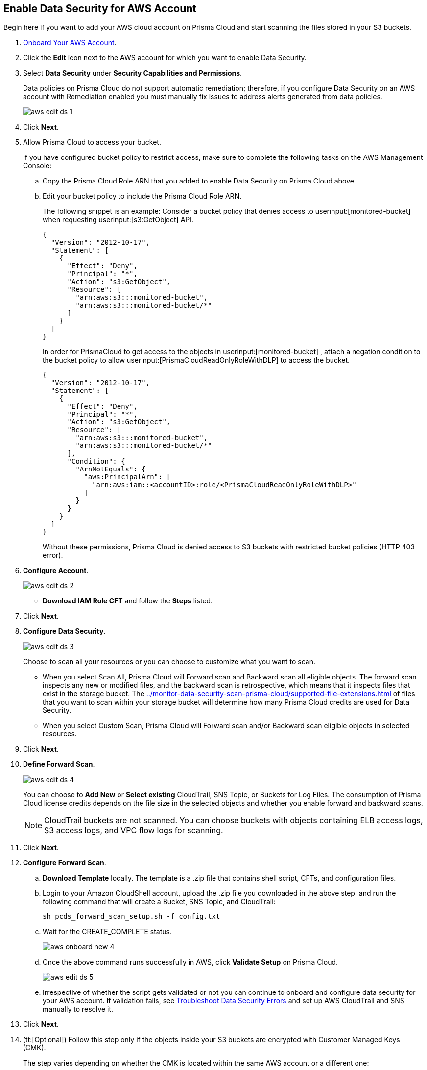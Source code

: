 :topic_type: task
[.task]
[#idee00fe2e-51d4-4d26-b010-69f3c261ad6f]
== Enable Data Security for AWS Account

Begin here if you want to add your AWS cloud account on Prisma Cloud and start scanning the files stored in your S3 buckets.

[.procedure]
. xref:onboard-aws-account.adoc[Onboard Your AWS Account].

. Click the *Edit* icon next to the AWS account for which you want to enable Data Security.

. Select *Data Security* under *Security Capabilities and Permissions*.
+
Data policies on Prisma Cloud do not support automatic remediation; therefore, if you configure Data Security on an AWS account with Remediation enabled you must manually fix issues to address alerts generated from data policies.
+
image::aws-edit-ds-1.png[scale=30]

. Click *Next*.

. [[id82a563a3-ea83-444d-a6ab-f1f8b5e116d8]]Allow Prisma Cloud to access your bucket.
+
If you have configured bucket policy to restrict access, make sure to complete the following tasks on the AWS Management Console:

.. Copy the Prisma Cloud Role ARN that you added to enable Data Security on Prisma Cloud above.

.. Edit your bucket policy to include the Prisma Cloud Role ARN.
+
The following snippet is an example: Consider a bucket policy that denies access to userinput:[monitored-bucket] when requesting userinput:[s3:GetObject] API.
+
[userinput]
----
{
  "Version": "2012-10-17",
  "Statement": [
    {
      "Effect": "Deny",
      "Principal": "*",
      "Action": "s3:GetObject",
      "Resource": [
        "arn:aws:s3:::monitored-bucket",
        "arn:aws:s3:::monitored-bucket/*"
      ]
    }
  ]
}
----
+
In order for PrismaCloud to get access to the objects in userinput:[monitored-bucket] , attach a negation condition to the bucket policy to allow userinput:[PrismaCloudReadOnlyRoleWithDLP] to access the bucket.
+
[userinput]
----
{
  "Version": "2012-10-17",
  "Statement": [
    {
      "Effect": "Deny",
      "Principal": "*",
      "Action": "s3:GetObject",
      "Resource": [
        "arn:aws:s3:::monitored-bucket",
        "arn:aws:s3:::monitored-bucket/*"
      ],
      "Condition": {
        "ArnNotEquals": {
          "aws:PrincipalArn": [
            "arn:aws:iam::<accountID>:role/<PrismaCloudReadOnlyRoleWithDLP>"
          ]
        }
      }
    }
  ]
}
----
+
Without these permissions, Prisma Cloud is denied access to S3 buckets with restricted bucket policies (HTTP 403 error).

. *Configure Account*.
+
image::aws-edit-ds-2.png[scale=30]

* *Download IAM Role CFT* and follow the *Steps* listed.

. Click *Next*.

. *Configure Data Security*.
+
image::aws-edit-ds-3.png[scale=30]
+
Choose to scan all your resources or you can choose to customize what you want to scan.
+
* When you select Scan All, Prisma Cloud will Forward scan and Backward scan all eligible objects. The forward scan inspects any new or modified files, and the backward scan is retrospective, which means that it inspects files that exist in the storage bucket. The xref:../monitor-data-security-scan-prisma-cloud/supported-file-extensions.adoc#supported-file-extensions[] of files that you want to scan within your storage bucket will determine how many Prisma Cloud credits are used for Data Security.

* When you select Custom Scan, Prisma Cloud will Forward scan and/or Backward scan eligible objects in selected resources.

. Click *Next*.

. *Define Forward Scan*.
+
image::aws-edit-ds-4.png[scale=30]
+
You can choose to *Add New* or *Select existing* CloudTrail, SNS Topic, or Buckets for Log Files. The consumption of Prisma Cloud license credits depends on the file size in the selected objects and whether you enable forward and backward scans.
+
[NOTE]
====
CloudTrail buckets are not scanned. You can choose buckets with objects containing ELB access logs, S3 access logs, and VPC flow logs for scanning.
====

. Click *Next*.

. *Configure Forward Scan*.
+
.. *Download Template* locally. The template is a .zip file that contains shell script, CFTs, and configuration files.

.. Login to your Amazon CloudShell account, upload the .zip file you downloaded in the above step, and run the following command that will create a Bucket, SNS Topic, and CloudTrail:
+
----
sh pcds_forward_scan_setup.sh -f config.txt
----

.. Wait for the CREATE_COMPLETE status.
+
image::aws-onboard-new-4.png[scale=30]

.. Once the above command runs successfully in AWS, click *Validate Setup* on Prisma Cloud.
+
image::aws-edit-ds-5.png[scale=30]

.. Irrespective of whether the script gets validated or not you can continue to onboard and configure data security for your AWS account. If validation fails, see https://docs.paloaltonetworks.com/prisma/prisma-cloud/prisma-cloud-admin/prisma-cloud-data-security/troubleshoot-data-security-errors[Troubleshoot Data Security Errors] and set up AWS CloudTrail and SNS manually to resolve it.

. Click *Next*.

. (tt:[Optional]) Follow this step only if the objects inside your S3 buckets are encrypted with Customer Managed Keys (CMK).
+
The step varies depending on whether the CMK is located within the same AWS account or a different one:
+
* When the CMK is in the same AWS account that you’re onboarding, the Prisma Cloud role needs additional permissions to access the key. Add the following statement to the Prisma Cloud role and update the resources array with all the CMK ARNs:
+
[userinput]
----
{
            "Sid": "AllowPrismaCloudToAccessKeys",
            "Effect": "Allow",
            "Action": [
                "kms:Encrypt",
                "kms:Decrypt",
                "kms:ReEncrypt*",
                "kms:GenerateDataKey*",
                "kms:DescribeKey"
            ],
            "Resource": ["arn:aws:kms:ap-south-123456789101:key/3269f3d0-1820-407f-b67e-73acdd9243f4"]
}
----

* When the CMK is in a different AWS account than the one that you’re onboarding, you need to first add the following policy statement to all the CMKs that are used for encryption and update the *Principal AWS* field with the Prisma Cloud ARN:
+
[userinput]
----
{
            "Sid": "Allow use of the key",
            "Effect": "Allow",
            "Principal": {
                "AWS": "arn:aws:iam::726893731529:role/PrismaCloudReadOnlyRoleWithDLP"
            },
            "Action": [
                "kms:Encrypt",
                "kms:Decrypt",
                "kms:ReEncrypt*",
                "kms:GenerateDataKey*",
                "kms:DescribeKey"
            ],
            "Resource": "*"
}
----
+
PrismaCloudReadOnlyRoleWithDLP refers to the Prisma Cloud Role ARN that you added to enable Data Security on Prisma Cloud. This role needs additional permissions to access the key. Add the following statement to the Prisma Cloud role and update the resources array with all the CMK ARNs:
+
[userinput]
----
{
            "Sid": "AllowPrismaCloudToAccessKeys",
            "Effect": "Allow",
            "Action": [
                "kms:Encrypt",
                "kms:Decrypt",
                "kms:ReEncrypt*",
                "kms:GenerateDataKey*",
                "kms:DescribeKey"
            ],
            "Resource": ["arn:aws:kms:ap-south-123456789101:key/3269f3d0-1820-407f-b67e-73acdd9243f4"]
}
----

. *Review Status*.
+
image::aws-edit-ds-7.png[scale=30]

. Click *Save and Close*. 

. Click the *View* icon next to the AWS account for which you enabled data security and view the details under *Data Security*.
+
image::aws-edit-ds-6.png[scale=30]
